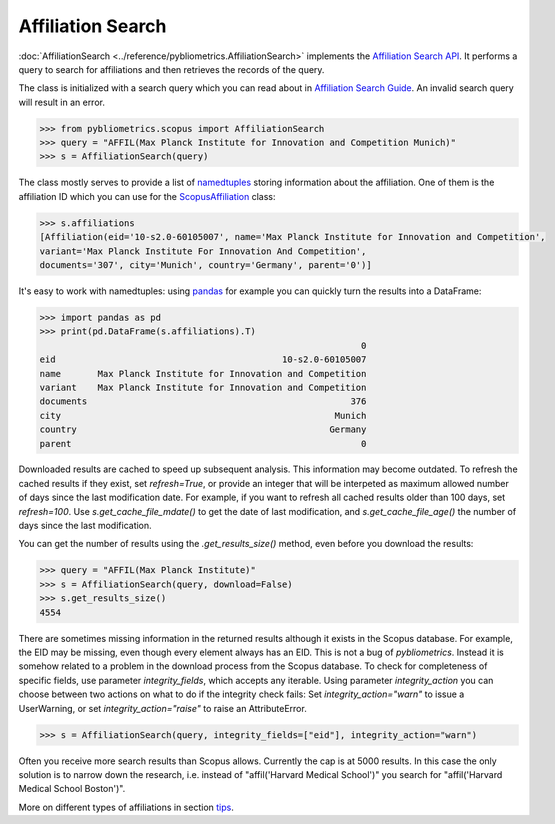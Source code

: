 Affiliation Search
------------------

:doc:`AffiliationSearch <../reference/pybliometrics.AffiliationSearch>` implements the `Affiliation Search API <https://dev.elsevier.com/documentation/AffiliationSearchAPI.wadl>`_.  It performs a query to search for affiliations and then retrieves the records of the query.

The class is initialized with a search query which you can read about in `Affiliation Search Guide <https://dev.elsevier.com/tips/AffiliationSearchTips.htm>`_.  An invalid search query will result in an error.

.. code-block:: python
   
    >>> from pybliometrics.scopus import AffiliationSearch
    >>> query = "AFFIL(Max Planck Institute for Innovation and Competition Munich)"
    >>> s = AffiliationSearch(query)


The class mostly serves to provide a list of `namedtuples <https://docs.python.org/3/library/collections.html#collections.namedtuple>`_ storing information about the affiliation.  One of them is the affiliation ID which you can use for the `ScopusAffiliation <../reference/pybliometrics.ScopusAffiliation.html>`_ class:

.. code-block:: python

    >>> s.affiliations
    [Affiliation(eid='10-s2.0-60105007', name='Max Planck Institute for Innovation and Competition',
    variant='Max Planck Institute For Innovation And Competition',
    documents='307', city='Munich', country='Germany', parent='0')]


It's easy to work with namedtuples: using `pandas <https://pandas.pydata.org/>`_ for example you can quickly turn the results into a DataFrame:

.. code-block:: python

    >>> import pandas as pd
    >>> print(pd.DataFrame(s.affiliations).T)
                                                                 0
    eid                                           10-s2.0-60105007
    name       Max Planck Institute for Innovation and Competition
    variant    Max Planck Institute for Innovation and Competition
    documents                                                  376
    city                                                    Munich
    country                                                Germany
    parent                                                       0


Downloaded results are cached to speed up subsequent analysis.  This information may become outdated.  To refresh the cached results if they exist, set `refresh=True`, or provide an integer that will be interpeted as maximum allowed number of days since the last modification date.  For example, if you want to refresh all cached results older than 100 days, set `refresh=100`.  Use `s.get_cache_file_mdate()` to get the date of last modification, and `s.get_cache_file_age()` the number of days since the last modification.

You can get the number of results using the `.get_results_size()` method, even before you download the results:

.. code-block:: python
   
    >>> query = "AFFIL(Max Planck Institute)"
    >>> s = AffiliationSearch(query, download=False)
    >>> s.get_results_size()
    4554


There are sometimes missing information in the returned results although it exists in the Scopus database.  For example, the EID may be missing, even though every element always has an EID.  This is not a bug of `pybliometrics`.  Instead it is somehow related to a problem in the download process from the Scopus database.  To check for completeness of specific fields, use parameter `integrity_fields`, which accepts any iterable.  Using parameter `integrity_action` you can choose between two actions on what to do if the integrity check fails: Set `integrity_action="warn"` to issue a UserWarning, or set `integrity_action="raise"` to raise an AttributeError.

.. code-block:: python
   
    >>> s = AffiliationSearch(query, integrity_fields=["eid"], integrity_action="warn")


Often you receive more search results than Scopus allows.  Currently the cap is at 5000 results.  In this case the only solution is to narrow down the research, i.e. instead of "affil('Harvard Medical School')" you search for "affil('Harvard Medical School Boston')".

More on different types of affiliations in section `tips <../tips.html#affiliations>`_.
